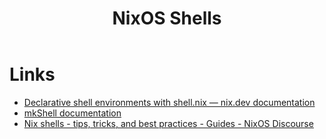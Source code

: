:PROPERTIES:
:ID:       8a95fc3b-ef22-4978-8220-525f85db46a5
:mtime:    20241227135042
:ctime:    20241227135042
:END:
#+TITLE: NixOS Shells
#+FILETAGS: :nixos:linux:shell:

* Links

+ [[https://nix.dev/tutorials/first-steps/declarative-shell.html][Declarative shell environments with shell.nix — nix.dev documentation]]
+ [[https://nixos.org/manual/nixpkgs/stable/#sec-pkgs-mkShell][mkShell documentation]]
+ [[https://discourse.nixos.org/t/nix-shells-tips-tricks-and-best-practices/22332][Nix shells - tips, tricks, and best practices - Guides - NixOS Discourse]]
